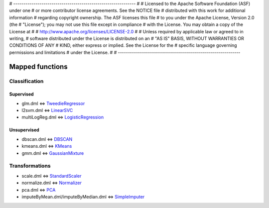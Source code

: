# -------------------------------------------------------------
#
# Licensed to the Apache Software Foundation (ASF) under one
# or more contributor license agreements.  See the NOTICE file
# distributed with this work for additional information
# regarding copyright ownership.  The ASF licenses this file
# to you under the Apache License, Version 2.0 (the
# "License"); you may not use this file except in compliance
# with the License.  You may obtain a copy of the License at
#
#   http://www.apache.org/licenses/LICENSE-2.0
#
# Unless required by applicable law or agreed to in writing,
# software distributed under the License is distributed on an
# "AS IS" BASIS, WITHOUT WARRANTIES OR CONDITIONS OF ANY
# KIND, either express or implied.  See the License for the
# specific language governing permissions and limitations
# under the License.
#
# -------------------------------------------------------------

Mapped functions
================

Classification
--------------

Supervised
""""""""""
* glm.dml <=> `TweedieRegressor <https://scikit-learn.org/stable/modules/generated/sklearn.linear_model.TweedieRegressor.html#sklearn.linear_model.TweedieRegressor>`_
* l2svm.dml <=> `LinearSVC <https://scikit-learn.org/stable/modules/generated/sklearn.svm.LinearSVC.html#sklearn.svm.LinearSVC>`_
* multiLogReg.dml <=> `LogisticRegression <https://scikit-learn.org/stable/modules/generated/sklearn.linear_model.LogisticRegression.html>`_

Unsupervised
""""""""""""
* dbscan.dml <=> `DBSCAN <https://scikit-learn.org/stable/modules/generated/sklearn.cluster.DBSCAN.html#sklearn.cluster.DBSCAN>`_
* kmeans.dml <=> `KMeans <https://scikit-learn.org/stable/modules/generated/sklearn.cluster.KMeans.html#sklearn.cluster.KMeans>`_
* gmm.dml <=> `GaussianMixture <https://scikit-learn.org/stable/modules/generated/sklearn.mixture.GaussianMixture.html#sklearn.mixture.GaussianMixture>`_

Transformations
---------------
* scale.dml <=> `StandardScaler <https://scikit-learn.org/stable/modules/generated/sklearn.preprocessing.StandardScaler.html#sklearn.preprocessing.StandardScaler>`_
* normalize.dml <=> `Normalizer <https://scikit-learn.org/stable/modules/generated/sklearn.preprocessing.Normalizer.html#sklearn.preprocessing.Normalizer>`_
* pca.dml <=> `PCA <https://scikit-learn.org/stable/modules/generated/sklearn.decomposition.PCA.html#sklearn.decomposition.PCA>`_
* imputeByMean.dml/imputeByMedian.dml <=> `SimpleImputer <https://scikit-learn.org/stable/modules/generated/sklearn.impute.SimpleImputer.html#sklearn.impute.SimpleImputer>`_

